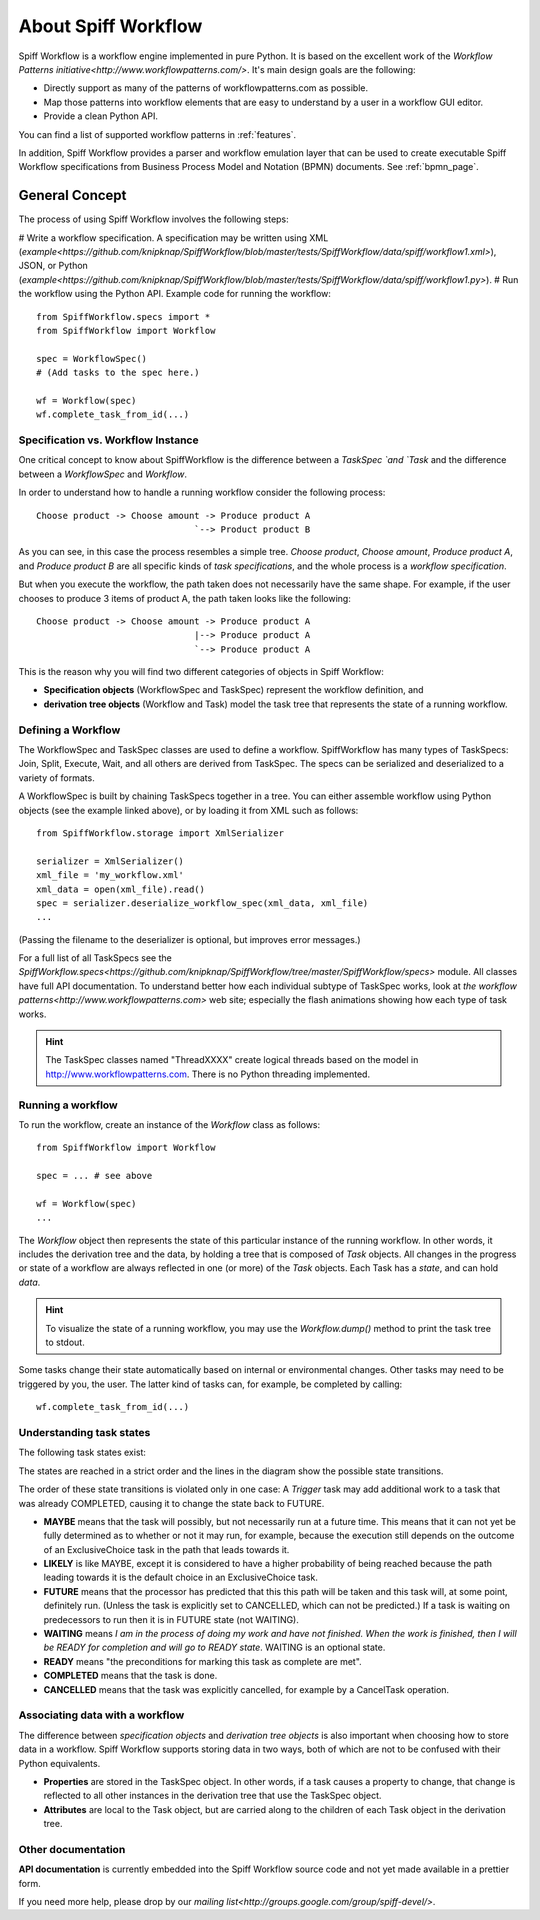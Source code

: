 About Spiff Workflow
====================

Spiff Workflow is a workflow engine implemented in pure Python.
It is based on the excellent work of the `Workflow Patterns initiative<http://www.workflowpatterns.com/>`.
It's main design goals are the following:

- Directly support as many of the patterns of workflowpatterns.com as possible.
- Map those patterns into workflow elements that are easy to understand by a user in a workflow GUI editor.
- Provide a clean Python API.

You can find a list of supported workflow patterns in :ref:`features`.

In addition, Spiff Workflow provides a parser and workflow emulation
layer that can be used to create executable Spiff Workflow specifications
from Business Process Model and Notation (BPMN) documents. See :ref:`bpmn_page`.

General Concept
---------------

The process of using Spiff Workflow involves the following steps:

# Write a workflow specification. A specification may be written using XML (`example<https://github.com/knipknap/SpiffWorkflow/blob/master/tests/SpiffWorkflow/data/spiff/workflow1.xml>`), JSON, or Python (`example<https://github.com/knipknap/SpiffWorkflow/blob/master/tests/SpiffWorkflow/data/spiff/workflow1.py>`).
# Run the workflow using the Python API. Example code for running the workflow::

    from SpiffWorkflow.specs import *
    from SpiffWorkflow import Workflow
    
    spec = WorkflowSpec()
    # (Add tasks to the spec here.)
    
    wf = Workflow(spec)
    wf.complete_task_from_id(...)

Specification vs. Workflow Instance
^^^^^^^^^^^^^^^^^^^^^^^^^^^^^^^^^^^

One critical concept to know about SpiffWorkflow is the difference between a `TaskSpec `and `Task` and the difference between a `WorkflowSpec` and `Workflow`.

In order to understand how to handle a running workflow consider the following process::

    Choose product -> Choose amount -> Produce product A
                                  `--> Product product B

As you can see, in this case the process resembles a simple tree. *Choose product*, *Choose amount*, *Produce product A*, and *Produce product B* are all specific kinds of *task specifications*, and the whole process is a *workflow specification*.

But when you execute the workflow, the path taken does not necessarily have the same shape. For example, if the user chooses to produce 3 items of product A, the path taken looks like the following::

    Choose product -> Choose amount -> Produce product A
                                  |--> Produce product A
                                  `--> Produce product A

This is the reason why you will find two different categories of objects in Spiff Workflow:

- **Specification objects** (WorkflowSpec and TaskSpec) represent the workflow definition, and
- **derivation tree objects** (Workflow and Task) model the task tree that represents the state of a running workflow.

Defining a Workflow
^^^^^^^^^^^^^^^^^^^

The WorkflowSpec and TaskSpec classes are used to define a workflow. SpiffWorkflow has many types of TaskSpecs: Join, Split, Execute, Wait, and all others are derived from TaskSpec. The specs can be serialized and deserialized to a variety of formats.

A WorkflowSpec is built by chaining TaskSpecs together in a tree. You can either assemble workflow using Python objects (see the example linked above), or by loading it from XML such as follows::

    from SpiffWorkflow.storage import XmlSerializer

    serializer = XmlSerializer()
    xml_file = 'my_workflow.xml'
    xml_data = open(xml_file).read()
    spec = serializer.deserialize_workflow_spec(xml_data, xml_file)
    ...

(Passing the filename to the deserializer is optional, but improves error messages.)

For a full list of all TaskSpecs see the `SpiffWorkflow.specs<https://github.com/knipknap/SpiffWorkflow/tree/master/SpiffWorkflow/specs>` module. All classes have full API documentation. To understand better how each individual subtype of TaskSpec works, look at `the workflow patterns<http://www.workflowpatterns.com>` web site; especially the flash animations showing how each type of task works.

.. HINT::
   The TaskSpec classes named "ThreadXXXX" create logical threads based on the model in http://www.workflowpatterns.com. There is no Python threading implemented.

Running a workflow
^^^^^^^^^^^^^^^^^^

To run the workflow, create an instance of the *Workflow* class as follows::

    from SpiffWorkflow import Workflow
    
    spec = ... # see above
    
    wf = Workflow(spec)
    ...

The *Workflow* object then represents the state of this particular instance of the running workflow. In other words, it includes the derivation tree and the data, by holding a tree that is composed of *Task* objects.
All changes in the progress or state of a workflow are always reflected in one (or more) of the *Task* objects. Each Task has a *state*, and can hold *data*.

.. HINT::
   To visualize the state of a running workflow, you may use the `Workflow.dump()` method to print the task tree to stdout.

Some tasks change their state automatically based on internal or environmental changes. Other tasks may need to be triggered by you, the user. The latter kind of tasks can, for example, be completed by calling::

    wf.complete_task_from_id(...)

Understanding task states
^^^^^^^^^^^^^^^^^^^^^^^^^

The following task states exist:

.. image:: figures/state-diagram.png

The states are reached in a strict order and the lines in the diagram show the possible state transitions.

The order of these state transitions is violated only in one case: A *Trigger* task may add additional work to a task that was already COMPLETED, causing it to change the state back to FUTURE.

- **MAYBE** means that the task will possibly, but not necessarily run at a future time. This means that it can not yet be fully determined as to whether or not it may run, for example, because the execution still depends on the outcome of an ExclusiveChoice task in the path that leads towards it.

- **LIKELY** is like MAYBE, except it is considered to have a higher probability of being reached because the path leading towards it is the default choice in an ExclusiveChoice task.

- **FUTURE** means that the processor has predicted that this this path will be taken and this task will, at some point, definitely run. (Unless the task is explicitly set to CANCELLED, which can not be predicted.) If a task is waiting on predecessors to run then it is in FUTURE state (not WAITING).

- **WAITING** means *I am in the process of doing my work and have not finished. When the work is finished, then I will be READY for completion and will go to READY state*. WAITING is an optional state.

- **READY** means "the preconditions for marking this task as complete are met".

- **COMPLETED** means that the task is done.
 
- **CANCELLED** means that the task was explicitly cancelled, for example by a CancelTask operation.

Associating data with a workflow
^^^^^^^^^^^^^^^^^^^^^^^^^^^^^^^^
 
The difference between *specification objects* and *derivation tree objects* is also important when choosing how to store data in a workflow. Spiff Workflow supports storing data in two ways, both of which are not to be confused with their Python equivalents.

- **Properties** are stored in the TaskSpec object. In other words, if a task causes a property to change, that change is reflected to all other instances in the derivation tree that use the TaskSpec object.
- **Attributes** are local to the Task object, but are carried along to the children of each Task object in the derivation tree.

Other documentation
^^^^^^^^^^^^^^^^^^^

**API documentation** is currently embedded into the Spiff Workflow source code and not yet made available in a prettier form.

If you need more help, please drop by our `mailing list<http://groups.google.com/group/spiff-devel/>`.
